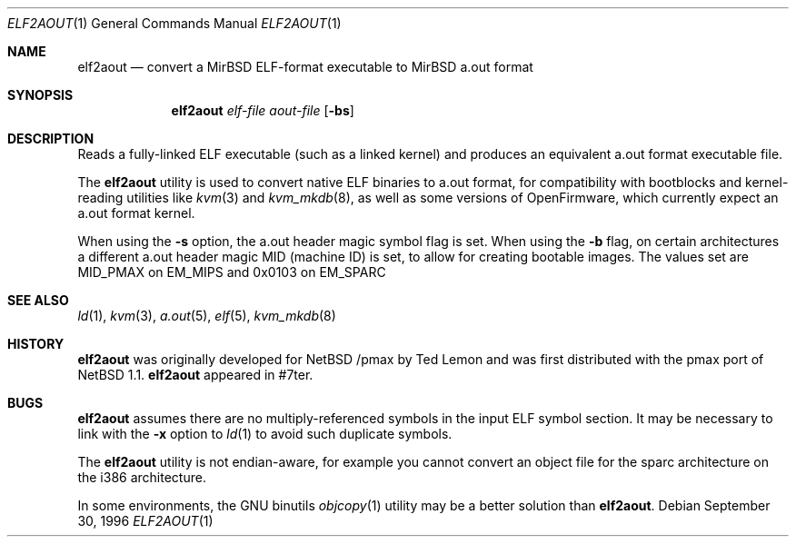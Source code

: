 .\"	$MirOS$
.\"	$NetBSD: elf2aout.1,v 1.9 2003/02/25 10:35:40 wiz Exp $
.\"
.\" Copyright 1996 The Board of Trustees of The Leland Stanford
.\" Junior University. All Rights Reserved.
.\"
.\" Author: Jonathan Stone
.\"
.\" Permission to use, copy, modify, and distribute this
.\" software and its documentation for any purpose and without
.\" fee is hereby granted, provided that the above copyright
.\" notice and the above authorship notice appear in all copies.
.\" Stanford University makes no representations about the suitability
.\" of this software for any purpose.  It is provided "as is" without
.\" express or implied warranty.
.Dd September 30, 1996
.Dt ELF2AOUT 1
.Os
.Sh NAME
.Nm elf2aout
.Nd convert a MirBSD ELF-format executable to MirBSD a.out format
.Sh SYNOPSIS
.Nm elf2aout
.Ar elf-file
.Ar aout-file
.Op Fl bs
.Sh DESCRIPTION
Reads a fully-linked ELF executable (such as a linked kernel)
and produces an equivalent a.out format executable file.
.Pp
The
.Nm
utility is used to convert native
.Mx BSD
ELF binaries
to a.out format, for compatibility with bootblocks and kernel-reading
utilities like
.Xr kvm 3
and
.Xr kvm_mkdb 8 ,
as well as some versions of OpenFirmware,
which currently expect an a.out format kernel.
.Pp
When using the
.Fl s
option, the a.out header magic symbol flag is set.
When using the
.Fl b
flag, on certain architectures a different a.out header
magic MID (machine ID) is set, to allow for creating bootable images.
The values set are MID_PMAX on EM_MIPS and 0x0103 on EM_SPARC\*.
.\" .Sh DIAGNOSTICS
.Sh SEE ALSO
.Xr ld 1 ,
.Xr kvm 3 ,
.Xr a.out 5 ,
.Xr elf 5 ,
.Xr kvm_mkdb 8
.Sh HISTORY
.Nm
was originally developed for
.Nx 
.Ns Tn /pmax
by Ted Lemon
and was first distributed with the pmax port of
.Nx 1.1 .
.Nm
appeared in
.Mx
\&#7ter.
.Sh BUGS
.Nm
assumes there are no multiply-referenced symbols in the input ELF symbol
section.
It may be necessary to link with the
.Fl x
option to
.Xr ld 1
to avoid such duplicate symbols.
.Pp
The
.Nm
utility is not endian-aware, for example you cannot convert an object file
for the sparc architecture on the i386 architecture.
.Pp
In some environments, the GNU binutils
.Xr objcopy 1
utility may be a better solution than
.Nm elf2aout .
